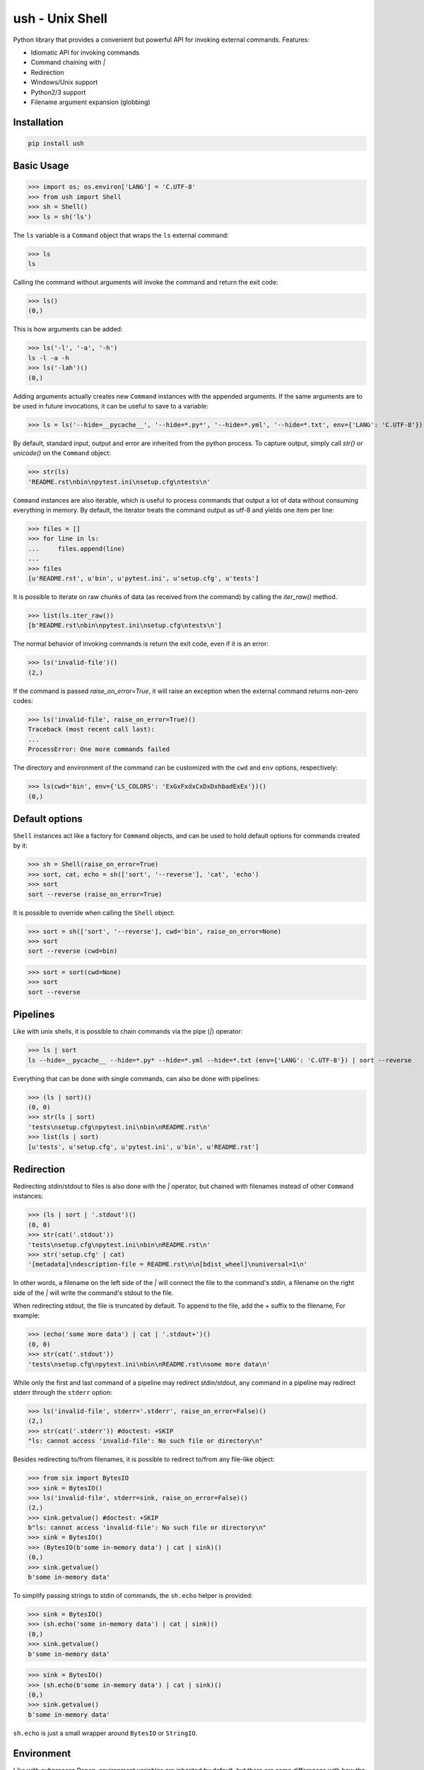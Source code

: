 .. vim: ft=doctest
ush - Unix Shell
================

.. image:: https://circleci.com/gh/tarruda/python-ush.svg?style=svg
    :target: https://circleci.com/gh/tarruda/python-ush

.. image:: https://ci.appveyor.com/api/projects/status/p5n9fy83nx4ac24b?svg=true
    :target: https://ci.appveyor.com/project/tarruda/python-ush

Python library that provides a convenient but powerful API for invoking external
commands. Features:

- Idiomatic API for invoking commands
- Command chaining with `|`
- Redirection
- Windows/Unix support
- Python2/3 support
- Filename argument expansion (globbing)

Installation
------------

.. code-block::

  pip install ush


Basic Usage
-----------

>>> import os; os.environ['LANG'] = 'C.UTF-8'
>>> from ush import Shell
>>> sh = Shell()
>>> ls = sh('ls')

The ``ls`` variable is a ``Command`` object that wraps the ``ls`` external command:

>>> ls
ls

Calling the command without arguments will invoke the command and return the
exit code:

>>> ls()
(0,)

This is how arguments can be added:

>>> ls('-l', '-a', '-h')
ls -l -a -h
>>> ls('-lah')()
(0,)

Adding arguments actually creates new ``Command`` instances with the appended
arguments. If the same arguments are to be used in future invocations, it can be
useful to save to a variable:

>>> ls = ls('--hide=__pycache__', '--hide=*.py*', '--hide=*.yml', '--hide=*.txt', env={'LANG': 'C.UTF-8'})

By default, standard input, output and error are inherited from the python
process. To capture output, simply call `str()` or `unicode()` on the ``Command``
object:

>>> str(ls)
'README.rst\nbin\npytest.ini\nsetup.cfg\ntests\n'

``Command`` instances are also iterable, which is useful to process commands that
output a lot of data without consuming everything in memory. By default, the
iterator treats the command output as utf-8 and yields one item per line:

>>> files = []
>>> for line in ls:
...     files.append(line)
...
>>> files
[u'README.rst', u'bin', u'pytest.ini', u'setup.cfg', u'tests']

It is possible to iterate on raw chunks of data (as received from the command)
by calling the `iter_raw()` method.

>>> list(ls.iter_raw())
[b'README.rst\nbin\npytest.ini\nsetup.cfg\ntests\n']

The normal behavior of invoking commands is return the exit code, even if it is
an error:

>>> ls('invalid-file')()
(2,)

If the command is passed `raise_on_error=True`, it will raise an exception when
the external command returns non-zero codes: 

>>> ls('invalid-file', raise_on_error=True)()
Traceback (most recent call last):
...
ProcessError: One more commands failed

The directory and environment of the command can be customized with the ``cwd``
and ``env`` options, respectively:

>>> ls(cwd='bin', env={'LS_COLORS': 'ExGxFxdxCxDxDxhbadExEx'})()
(0,)

Default options
---------------

``Shell`` instances act like a factory for ``Command`` objects, and can be used to
hold default options for commands created by it:

>>> sh = Shell(raise_on_error=True)
>>> sort, cat, echo = sh(['sort', '--reverse'], 'cat', 'echo')
>>> sort
sort --reverse (raise_on_error=True)

It is possible to override when calling the ``Shell`` object:

>>> sort = sh(['sort', '--reverse'], cwd='bin', raise_on_error=None)
>>> sort
sort --reverse (cwd=bin)

>>> sort = sort(cwd=None)
>>> sort
sort --reverse

Pipelines
---------

Like with unix shells, it is possible to chain commands via the pipe (`|`)
operator:

>>> ls | sort
ls --hide=__pycache__ --hide=*.py* --hide=*.yml --hide=*.txt (env={'LANG': 'C.UTF-8'}) | sort --reverse

Everything that can be done with single commands, can also be done with
pipelines:

>>> (ls | sort)()
(0, 0)
>>> str(ls | sort)
'tests\nsetup.cfg\npytest.ini\nbin\nREADME.rst\n'
>>> list(ls | sort)
[u'tests', u'setup.cfg', u'pytest.ini', u'bin', u'README.rst']

Redirection
-----------

Redirecting stdin/stdout to files is also done with the `|` operator, but
chained with filenames instead of other ``Command`` instances:

>>> (ls | sort | '.stdout')()
(0, 0)
>>> str(cat('.stdout'))
'tests\nsetup.cfg\npytest.ini\nbin\nREADME.rst\n'
>>> str('setup.cfg' | cat)
'[metadata]\ndescription-file = README.rst\n\n[bdist_wheel]\nuniversal=1\n'

In other words, a filename on the left side of the `|` will connect the file to
the command's stdin, a filename on the right side of the `|` will write the
command's stdout to the file.

When redirecting stdout, the file is truncated by default. To append to the
file, add the `+` suffix to the filename, For example:

>>> (echo('some more data') | cat | '.stdout+')()
(0, 0)
>>> str(cat('.stdout'))
'tests\nsetup.cfg\npytest.ini\nbin\nREADME.rst\nsome more data\n'

While only the first and last command of a pipeline may redirect stdin/stdout,
any command in a pipeline may redirect stderr through the ``stderr`` option: 

>>> ls('invalid-file', stderr='.stderr', raise_on_error=False)()
(2,)
>>> str(cat('.stderr')) #doctest: +SKIP
"ls: cannot access 'invalid-file': No such file or directory\n"

Besides redirecting to/from filenames, it is possible to redirect to/from any
file-like object:

>>> from six import BytesIO
>>> sink = BytesIO()
>>> ls('invalid-file', stderr=sink, raise_on_error=False)()
(2,)
>>> sink.getvalue() #doctest: +SKIP
b"ls: cannot access 'invalid-file': No such file or directory\n"
>>> sink = BytesIO()
>>> (BytesIO(b'some in-memory data') | cat | sink)()
(0,)
>>> sink.getvalue()
b'some in-memory data'

To simplify passing strings to stdin of commands, the ``sh.echo`` helper is
provided:

>>> sink = BytesIO()
>>> (sh.echo('some in-memory data') | cat | sink)()
(0,)
>>> sink.getvalue()
b'some in-memory data'

>>> sink = BytesIO()
>>> (sh.echo(b'some in-memory data') | cat | sink)()
(0,)
>>> sink.getvalue()
b'some in-memory data'

``sh.echo`` is just a small wrapper around ``BytesIO`` or ``StringIO``.

Environment
-----------

Like with `subprocess.Popen`, environment variables are inherited by default,
but there are some differences with how the ``env`` option is handled:

1- The contents of the ``env`` option is merged with the current process's
environment by default:

>>> import os; os.environ['USH_TEST_VAR1'] = 'v1'
>>> env, grep = sh('env', 'grep', env={'USH_TEST_VAR2': 'v2'})
>>> list(sorted(env(env={'USH_TEST_VAR3': 'v3'}) | grep('^USH_TEST_')))
[u'USH_TEST_VAR1=v1', u'USH_TEST_VAR2=v2', u'USH_TEST_VAR3=v3']

2- To disable merging with the current process's environment (and adopt
`subprocess.Popen` behavior), pass `merge_env=False` with the ``env`` option.

>>> list(sorted(env(env={'USH_TEST_VAR3': 'v3'}, merge_env=False) | grep('^USH_TEST_')))
[u'USH_TEST_VAR2=v2', u'USH_TEST_VAR3=v3']

3- Variables can be cleared in the child process by passing a ``None`` value.

>>> list(sorted(env(env={'USH_TEST_VAR1': None}) | grep('^USH_TEST_')))
[u'USH_TEST_VAR2=v2']

As shown in the above examples, setting the ``env`` option always merges the
variables with previous invocations. To clear the value of the option, simply
pass ``None`` as the ``env`` option:

>>> env = env(env=None)
>>> list(sorted(env | grep('^USH_TEST_')))
[u'USH_TEST_VAR1=v1']
>>> env = env(env={'USH_TEST_VAR2': '2'})
>>> list(sorted(env | grep('^USH_TEST_')))
[u'USH_TEST_VAR1=v1', u'USH_TEST_VAR2=2']


Globbing
--------

Arguments passed to ``Command`` instances can be subject to filename
expansion. This feature is enabled with the ``glob`` option:

>>> echo = echo(glob=True)
>>> list(sorted(str(echo('*.py')).split()))
['helper.py', 'setup.py', 'ush.py']

To prevent messing with command switches, arguments starting with "-" are not
expanded:

>>> list(sorted(str(echo('-*.py')).split()))
['-*.py']

With Python 3.5+, this expansion can be recursive:

>>> list(sorted(str(echo('**/__init__.py')).split())) #doctest: +SKIP
['bin/__init__.py', 'tests/__init__.py']

Expansion is done relative to the command's ``cwd``:

>>> list(sorted(str(echo('**/__init__.py', cwd='bin')).split())) #doctest: +SKIP
['__init__.py']
>>> list(sorted(str(echo('../**/__init__.py', cwd='bin')).split())) #doctest: +SKIP
['../tests/__init__.py', '__init__.py']


Module syntax
-------------

It is possible to export ``Shell`` instances as modules, which enables a
convenient syntax for importing commands into the current namespace:

>>> sh.export_as_module('mysh')
>>> from ush.mysh import cat
>>> str('setup.cfg' | cat)
'[metadata]\ndescription-file = README.rst\n\n[bdist_wheel]\nuniversal=1\n'

By default, the module name passed to ``Shell.export_as_module`` is prefixed by
``ush.``. It is possible to specify the full module name like this:

>>> sh.export_as_module('mysh', full_name=True)
>>> from mysh import cat

Since only valid python identifiers can be imported with the module syntax, some
additional work is required to import commands which are not valid identifiers.
For example:

>>> sh.alias(apt_get='apt-get')
>>> from mysh import apt_get
>>> apt_get
apt-get (raise_on_error=True)

A builtin ``Shell`` instance with common options and aliases is already
available as the ``ush.sh`` module:

>>> import ush.sh as s
>>> s #doctest: +ELLIPSIS
<ush.Shell object at 0x...>

This feature is inspired by `sh.py http://amoffat.github.io/sh/`.

